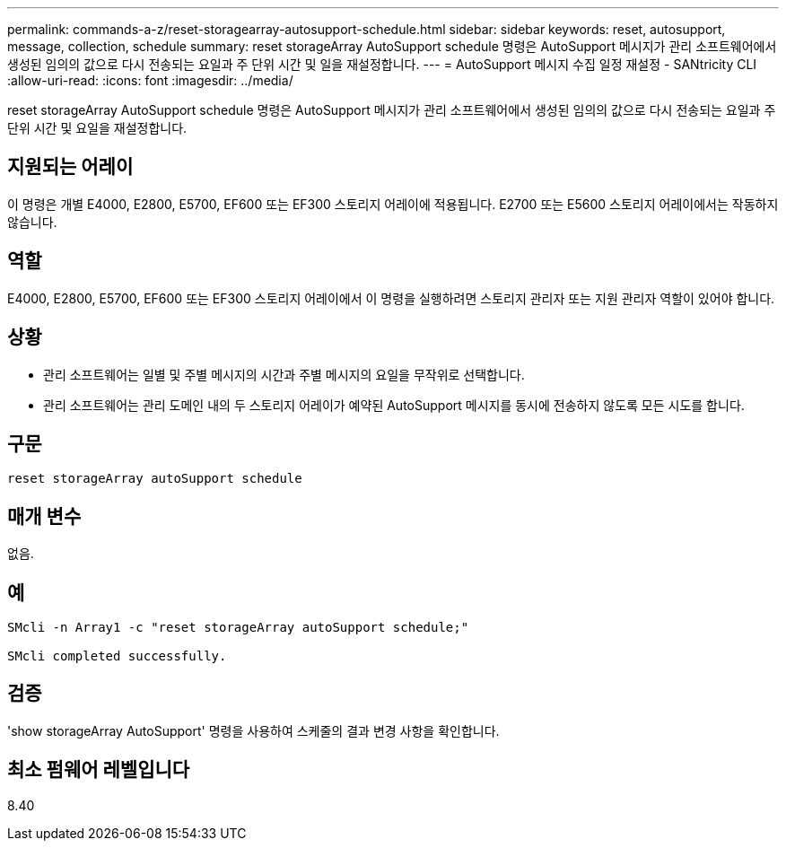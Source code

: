 ---
permalink: commands-a-z/reset-storagearray-autosupport-schedule.html 
sidebar: sidebar 
keywords: reset, autosupport, message, collection, schedule 
summary: reset storageArray AutoSupport schedule 명령은 AutoSupport 메시지가 관리 소프트웨어에서 생성된 임의의 값으로 다시 전송되는 요일과 주 단위 시간 및 일을 재설정합니다. 
---
= AutoSupport 메시지 수집 일정 재설정 - SANtricity CLI
:allow-uri-read: 
:icons: font
:imagesdir: ../media/


[role="lead"]
reset storageArray AutoSupport schedule 명령은 AutoSupport 메시지가 관리 소프트웨어에서 생성된 임의의 값으로 다시 전송되는 요일과 주 단위 시간 및 요일을 재설정합니다.



== 지원되는 어레이

이 명령은 개별 E4000, E2800, E5700, EF600 또는 EF300 스토리지 어레이에 적용됩니다. E2700 또는 E5600 스토리지 어레이에서는 작동하지 않습니다.



== 역할

E4000, E2800, E5700, EF600 또는 EF300 스토리지 어레이에서 이 명령을 실행하려면 스토리지 관리자 또는 지원 관리자 역할이 있어야 합니다.



== 상황

* 관리 소프트웨어는 일별 및 주별 메시지의 시간과 주별 메시지의 요일을 무작위로 선택합니다.
* 관리 소프트웨어는 관리 도메인 내의 두 스토리지 어레이가 예약된 AutoSupport 메시지를 동시에 전송하지 않도록 모든 시도를 합니다.




== 구문

[source, cli]
----
reset storageArray autoSupport schedule
----


== 매개 변수

없음.



== 예

[listing]
----

SMcli -n Array1 -c "reset storageArray autoSupport schedule;"

SMcli completed successfully.
----


== 검증

'show storageArray AutoSupport' 명령을 사용하여 스케줄의 결과 변경 사항을 확인합니다.



== 최소 펌웨어 레벨입니다

8.40
